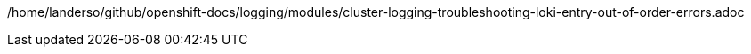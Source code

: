 /home/landerso/github/openshift-docs/logging/modules/cluster-logging-troubleshooting-loki-entry-out-of-order-errors.adoc
